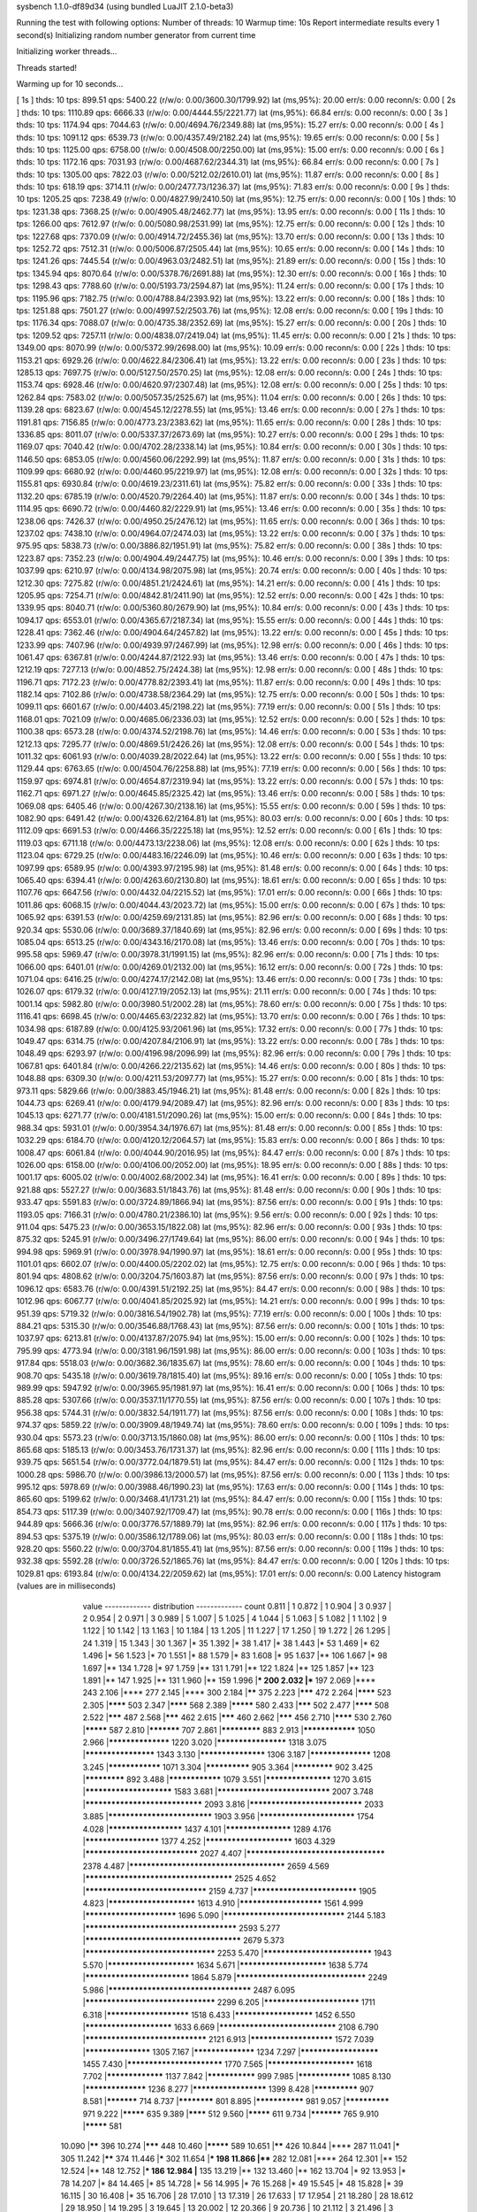 sysbench 1.1.0-df89d34 (using bundled LuaJIT 2.1.0-beta3)

Running the test with following options:
Number of threads: 10
Warmup time: 10s
Report intermediate results every 1 second(s)
Initializing random number generator from current time


Initializing worker threads...

Threads started!

Warming up for 10 seconds...

[ 1s ] thds: 10 tps: 899.51 qps: 5400.22 (r/w/o: 0.00/3600.30/1799.92) lat (ms,95%): 20.00 err/s: 0.00 reconn/s: 0.00
[ 2s ] thds: 10 tps: 1110.89 qps: 6666.33 (r/w/o: 0.00/4444.55/2221.77) lat (ms,95%): 66.84 err/s: 0.00 reconn/s: 0.00
[ 3s ] thds: 10 tps: 1174.94 qps: 7044.63 (r/w/o: 0.00/4694.76/2349.88) lat (ms,95%): 15.27 err/s: 0.00 reconn/s: 0.00
[ 4s ] thds: 10 tps: 1091.12 qps: 6539.73 (r/w/o: 0.00/4357.49/2182.24) lat (ms,95%): 19.65 err/s: 0.00 reconn/s: 0.00
[ 5s ] thds: 10 tps: 1125.00 qps: 6758.00 (r/w/o: 0.00/4508.00/2250.00) lat (ms,95%): 15.00 err/s: 0.00 reconn/s: 0.00
[ 6s ] thds: 10 tps: 1172.16 qps: 7031.93 (r/w/o: 0.00/4687.62/2344.31) lat (ms,95%): 66.84 err/s: 0.00 reconn/s: 0.00
[ 7s ] thds: 10 tps: 1305.00 qps: 7822.03 (r/w/o: 0.00/5212.02/2610.01) lat (ms,95%): 11.87 err/s: 0.00 reconn/s: 0.00
[ 8s ] thds: 10 tps: 618.19 qps: 3714.11 (r/w/o: 0.00/2477.73/1236.37) lat (ms,95%): 71.83 err/s: 0.00 reconn/s: 0.00
[ 9s ] thds: 10 tps: 1205.25 qps: 7238.49 (r/w/o: 0.00/4827.99/2410.50) lat (ms,95%): 12.75 err/s: 0.00 reconn/s: 0.00
[ 10s ] thds: 10 tps: 1231.38 qps: 7368.25 (r/w/o: 0.00/4905.48/2462.77) lat (ms,95%): 13.95 err/s: 0.00 reconn/s: 0.00
[ 11s ] thds: 10 tps: 1266.00 qps: 7612.97 (r/w/o: 0.00/5080.98/2531.99) lat (ms,95%): 12.75 err/s: 0.00 reconn/s: 0.00
[ 12s ] thds: 10 tps: 1227.68 qps: 7370.09 (r/w/o: 0.00/4914.72/2455.36) lat (ms,95%): 13.70 err/s: 0.00 reconn/s: 0.00
[ 13s ] thds: 10 tps: 1252.72 qps: 7512.31 (r/w/o: 0.00/5006.87/2505.44) lat (ms,95%): 10.65 err/s: 0.00 reconn/s: 0.00
[ 14s ] thds: 10 tps: 1241.26 qps: 7445.54 (r/w/o: 0.00/4963.03/2482.51) lat (ms,95%): 21.89 err/s: 0.00 reconn/s: 0.00
[ 15s ] thds: 10 tps: 1345.94 qps: 8070.64 (r/w/o: 0.00/5378.76/2691.88) lat (ms,95%): 12.30 err/s: 0.00 reconn/s: 0.00
[ 16s ] thds: 10 tps: 1298.43 qps: 7788.60 (r/w/o: 0.00/5193.73/2594.87) lat (ms,95%): 11.24 err/s: 0.00 reconn/s: 0.00
[ 17s ] thds: 10 tps: 1195.96 qps: 7182.75 (r/w/o: 0.00/4788.84/2393.92) lat (ms,95%): 13.22 err/s: 0.00 reconn/s: 0.00
[ 18s ] thds: 10 tps: 1251.88 qps: 7501.27 (r/w/o: 0.00/4997.52/2503.76) lat (ms,95%): 12.08 err/s: 0.00 reconn/s: 0.00
[ 19s ] thds: 10 tps: 1176.34 qps: 7088.07 (r/w/o: 0.00/4735.38/2352.69) lat (ms,95%): 15.27 err/s: 0.00 reconn/s: 0.00
[ 20s ] thds: 10 tps: 1209.52 qps: 7257.11 (r/w/o: 0.00/4838.07/2419.04) lat (ms,95%): 11.45 err/s: 0.00 reconn/s: 0.00
[ 21s ] thds: 10 tps: 1349.00 qps: 8070.99 (r/w/o: 0.00/5372.99/2698.00) lat (ms,95%): 10.09 err/s: 0.00 reconn/s: 0.00
[ 22s ] thds: 10 tps: 1153.21 qps: 6929.26 (r/w/o: 0.00/4622.84/2306.41) lat (ms,95%): 13.22 err/s: 0.00 reconn/s: 0.00
[ 23s ] thds: 10 tps: 1285.13 qps: 7697.75 (r/w/o: 0.00/5127.50/2570.25) lat (ms,95%): 12.08 err/s: 0.00 reconn/s: 0.00
[ 24s ] thds: 10 tps: 1153.74 qps: 6928.46 (r/w/o: 0.00/4620.97/2307.48) lat (ms,95%): 12.08 err/s: 0.00 reconn/s: 0.00
[ 25s ] thds: 10 tps: 1262.84 qps: 7583.02 (r/w/o: 0.00/5057.35/2525.67) lat (ms,95%): 11.04 err/s: 0.00 reconn/s: 0.00
[ 26s ] thds: 10 tps: 1139.28 qps: 6823.67 (r/w/o: 0.00/4545.12/2278.55) lat (ms,95%): 13.46 err/s: 0.00 reconn/s: 0.00
[ 27s ] thds: 10 tps: 1191.81 qps: 7156.85 (r/w/o: 0.00/4773.23/2383.62) lat (ms,95%): 11.65 err/s: 0.00 reconn/s: 0.00
[ 28s ] thds: 10 tps: 1336.85 qps: 8011.07 (r/w/o: 0.00/5337.37/2673.69) lat (ms,95%): 10.27 err/s: 0.00 reconn/s: 0.00
[ 29s ] thds: 10 tps: 1169.07 qps: 7040.42 (r/w/o: 0.00/4702.28/2338.14) lat (ms,95%): 10.84 err/s: 0.00 reconn/s: 0.00
[ 30s ] thds: 10 tps: 1146.50 qps: 6853.05 (r/w/o: 0.00/4560.06/2292.99) lat (ms,95%): 11.87 err/s: 0.00 reconn/s: 0.00
[ 31s ] thds: 10 tps: 1109.99 qps: 6680.92 (r/w/o: 0.00/4460.95/2219.97) lat (ms,95%): 12.08 err/s: 0.00 reconn/s: 0.00
[ 32s ] thds: 10 tps: 1155.81 qps: 6930.84 (r/w/o: 0.00/4619.23/2311.61) lat (ms,95%): 75.82 err/s: 0.00 reconn/s: 0.00
[ 33s ] thds: 10 tps: 1132.20 qps: 6785.19 (r/w/o: 0.00/4520.79/2264.40) lat (ms,95%): 11.87 err/s: 0.00 reconn/s: 0.00
[ 34s ] thds: 10 tps: 1114.95 qps: 6690.72 (r/w/o: 0.00/4460.82/2229.91) lat (ms,95%): 13.46 err/s: 0.00 reconn/s: 0.00
[ 35s ] thds: 10 tps: 1238.06 qps: 7426.37 (r/w/o: 0.00/4950.25/2476.12) lat (ms,95%): 11.65 err/s: 0.00 reconn/s: 0.00
[ 36s ] thds: 10 tps: 1237.02 qps: 7438.10 (r/w/o: 0.00/4964.07/2474.03) lat (ms,95%): 13.22 err/s: 0.00 reconn/s: 0.00
[ 37s ] thds: 10 tps: 975.95 qps: 5838.73 (r/w/o: 0.00/3886.82/1951.91) lat (ms,95%): 75.82 err/s: 0.00 reconn/s: 0.00
[ 38s ] thds: 10 tps: 1223.87 qps: 7352.23 (r/w/o: 0.00/4904.49/2447.75) lat (ms,95%): 10.46 err/s: 0.00 reconn/s: 0.00
[ 39s ] thds: 10 tps: 1037.99 qps: 6210.97 (r/w/o: 0.00/4134.98/2075.98) lat (ms,95%): 20.74 err/s: 0.00 reconn/s: 0.00
[ 40s ] thds: 10 tps: 1212.30 qps: 7275.82 (r/w/o: 0.00/4851.21/2424.61) lat (ms,95%): 14.21 err/s: 0.00 reconn/s: 0.00
[ 41s ] thds: 10 tps: 1205.95 qps: 7254.71 (r/w/o: 0.00/4842.81/2411.90) lat (ms,95%): 12.52 err/s: 0.00 reconn/s: 0.00
[ 42s ] thds: 10 tps: 1339.95 qps: 8040.71 (r/w/o: 0.00/5360.80/2679.90) lat (ms,95%): 10.84 err/s: 0.00 reconn/s: 0.00
[ 43s ] thds: 10 tps: 1094.17 qps: 6553.01 (r/w/o: 0.00/4365.67/2187.34) lat (ms,95%): 15.55 err/s: 0.00 reconn/s: 0.00
[ 44s ] thds: 10 tps: 1228.41 qps: 7362.46 (r/w/o: 0.00/4904.64/2457.82) lat (ms,95%): 13.22 err/s: 0.00 reconn/s: 0.00
[ 45s ] thds: 10 tps: 1233.99 qps: 7407.96 (r/w/o: 0.00/4939.97/2467.99) lat (ms,95%): 12.98 err/s: 0.00 reconn/s: 0.00
[ 46s ] thds: 10 tps: 1061.47 qps: 6367.81 (r/w/o: 0.00/4244.87/2122.93) lat (ms,95%): 13.46 err/s: 0.00 reconn/s: 0.00
[ 47s ] thds: 10 tps: 1212.19 qps: 7277.13 (r/w/o: 0.00/4852.75/2424.38) lat (ms,95%): 12.98 err/s: 0.00 reconn/s: 0.00
[ 48s ] thds: 10 tps: 1196.71 qps: 7172.23 (r/w/o: 0.00/4778.82/2393.41) lat (ms,95%): 11.87 err/s: 0.00 reconn/s: 0.00
[ 49s ] thds: 10 tps: 1182.14 qps: 7102.86 (r/w/o: 0.00/4738.58/2364.29) lat (ms,95%): 12.75 err/s: 0.00 reconn/s: 0.00
[ 50s ] thds: 10 tps: 1099.11 qps: 6601.67 (r/w/o: 0.00/4403.45/2198.22) lat (ms,95%): 77.19 err/s: 0.00 reconn/s: 0.00
[ 51s ] thds: 10 tps: 1168.01 qps: 7021.09 (r/w/o: 0.00/4685.06/2336.03) lat (ms,95%): 12.52 err/s: 0.00 reconn/s: 0.00
[ 52s ] thds: 10 tps: 1100.38 qps: 6573.28 (r/w/o: 0.00/4374.52/2198.76) lat (ms,95%): 14.46 err/s: 0.00 reconn/s: 0.00
[ 53s ] thds: 10 tps: 1212.13 qps: 7295.77 (r/w/o: 0.00/4869.51/2426.26) lat (ms,95%): 12.08 err/s: 0.00 reconn/s: 0.00
[ 54s ] thds: 10 tps: 1011.32 qps: 6061.93 (r/w/o: 0.00/4039.28/2022.64) lat (ms,95%): 13.22 err/s: 0.00 reconn/s: 0.00
[ 55s ] thds: 10 tps: 1129.44 qps: 6763.65 (r/w/o: 0.00/4504.76/2258.88) lat (ms,95%): 77.19 err/s: 0.00 reconn/s: 0.00
[ 56s ] thds: 10 tps: 1159.97 qps: 6974.81 (r/w/o: 0.00/4654.87/2319.94) lat (ms,95%): 13.22 err/s: 0.00 reconn/s: 0.00
[ 57s ] thds: 10 tps: 1162.71 qps: 6971.27 (r/w/o: 0.00/4645.85/2325.42) lat (ms,95%): 13.46 err/s: 0.00 reconn/s: 0.00
[ 58s ] thds: 10 tps: 1069.08 qps: 6405.46 (r/w/o: 0.00/4267.30/2138.16) lat (ms,95%): 15.55 err/s: 0.00 reconn/s: 0.00
[ 59s ] thds: 10 tps: 1082.90 qps: 6491.42 (r/w/o: 0.00/4326.62/2164.81) lat (ms,95%): 80.03 err/s: 0.00 reconn/s: 0.00
[ 60s ] thds: 10 tps: 1112.09 qps: 6691.53 (r/w/o: 0.00/4466.35/2225.18) lat (ms,95%): 12.52 err/s: 0.00 reconn/s: 0.00
[ 61s ] thds: 10 tps: 1119.03 qps: 6711.18 (r/w/o: 0.00/4473.13/2238.06) lat (ms,95%): 12.08 err/s: 0.00 reconn/s: 0.00
[ 62s ] thds: 10 tps: 1123.04 qps: 6729.25 (r/w/o: 0.00/4483.16/2246.09) lat (ms,95%): 10.46 err/s: 0.00 reconn/s: 0.00
[ 63s ] thds: 10 tps: 1097.99 qps: 6589.95 (r/w/o: 0.00/4393.97/2195.98) lat (ms,95%): 81.48 err/s: 0.00 reconn/s: 0.00
[ 64s ] thds: 10 tps: 1065.40 qps: 6394.41 (r/w/o: 0.00/4263.60/2130.80) lat (ms,95%): 18.61 err/s: 0.00 reconn/s: 0.00
[ 65s ] thds: 10 tps: 1107.76 qps: 6647.56 (r/w/o: 0.00/4432.04/2215.52) lat (ms,95%): 17.01 err/s: 0.00 reconn/s: 0.00
[ 66s ] thds: 10 tps: 1011.86 qps: 6068.15 (r/w/o: 0.00/4044.43/2023.72) lat (ms,95%): 15.00 err/s: 0.00 reconn/s: 0.00
[ 67s ] thds: 10 tps: 1065.92 qps: 6391.53 (r/w/o: 0.00/4259.69/2131.85) lat (ms,95%): 82.96 err/s: 0.00 reconn/s: 0.00
[ 68s ] thds: 10 tps: 920.34 qps: 5530.06 (r/w/o: 0.00/3689.37/1840.69) lat (ms,95%): 82.96 err/s: 0.00 reconn/s: 0.00
[ 69s ] thds: 10 tps: 1085.04 qps: 6513.25 (r/w/o: 0.00/4343.16/2170.08) lat (ms,95%): 13.46 err/s: 0.00 reconn/s: 0.00
[ 70s ] thds: 10 tps: 995.58 qps: 5969.47 (r/w/o: 0.00/3978.31/1991.15) lat (ms,95%): 82.96 err/s: 0.00 reconn/s: 0.00
[ 71s ] thds: 10 tps: 1066.00 qps: 6401.01 (r/w/o: 0.00/4269.01/2132.00) lat (ms,95%): 16.12 err/s: 0.00 reconn/s: 0.00
[ 72s ] thds: 10 tps: 1071.04 qps: 6416.25 (r/w/o: 0.00/4274.17/2142.08) lat (ms,95%): 13.46 err/s: 0.00 reconn/s: 0.00
[ 73s ] thds: 10 tps: 1026.07 qps: 6179.32 (r/w/o: 0.00/4127.19/2052.13) lat (ms,95%): 21.11 err/s: 0.00 reconn/s: 0.00
[ 74s ] thds: 10 tps: 1001.14 qps: 5982.80 (r/w/o: 0.00/3980.51/2002.28) lat (ms,95%): 78.60 err/s: 0.00 reconn/s: 0.00
[ 75s ] thds: 10 tps: 1116.41 qps: 6698.45 (r/w/o: 0.00/4465.63/2232.82) lat (ms,95%): 13.70 err/s: 0.00 reconn/s: 0.00
[ 76s ] thds: 10 tps: 1034.98 qps: 6187.89 (r/w/o: 0.00/4125.93/2061.96) lat (ms,95%): 17.32 err/s: 0.00 reconn/s: 0.00
[ 77s ] thds: 10 tps: 1049.47 qps: 6314.75 (r/w/o: 0.00/4207.84/2106.91) lat (ms,95%): 13.22 err/s: 0.00 reconn/s: 0.00
[ 78s ] thds: 10 tps: 1048.49 qps: 6293.97 (r/w/o: 0.00/4196.98/2096.99) lat (ms,95%): 82.96 err/s: 0.00 reconn/s: 0.00
[ 79s ] thds: 10 tps: 1067.81 qps: 6401.84 (r/w/o: 0.00/4266.22/2135.62) lat (ms,95%): 14.46 err/s: 0.00 reconn/s: 0.00
[ 80s ] thds: 10 tps: 1048.88 qps: 6309.30 (r/w/o: 0.00/4211.53/2097.77) lat (ms,95%): 15.27 err/s: 0.00 reconn/s: 0.00
[ 81s ] thds: 10 tps: 973.11 qps: 5829.66 (r/w/o: 0.00/3883.45/1946.21) lat (ms,95%): 81.48 err/s: 0.00 reconn/s: 0.00
[ 82s ] thds: 10 tps: 1044.73 qps: 6269.41 (r/w/o: 0.00/4179.94/2089.47) lat (ms,95%): 82.96 err/s: 0.00 reconn/s: 0.00
[ 83s ] thds: 10 tps: 1045.13 qps: 6271.77 (r/w/o: 0.00/4181.51/2090.26) lat (ms,95%): 15.00 err/s: 0.00 reconn/s: 0.00
[ 84s ] thds: 10 tps: 988.34 qps: 5931.01 (r/w/o: 0.00/3954.34/1976.67) lat (ms,95%): 81.48 err/s: 0.00 reconn/s: 0.00
[ 85s ] thds: 10 tps: 1032.29 qps: 6184.70 (r/w/o: 0.00/4120.12/2064.57) lat (ms,95%): 15.83 err/s: 0.00 reconn/s: 0.00
[ 86s ] thds: 10 tps: 1008.47 qps: 6061.84 (r/w/o: 0.00/4044.90/2016.95) lat (ms,95%): 84.47 err/s: 0.00 reconn/s: 0.00
[ 87s ] thds: 10 tps: 1026.00 qps: 6158.00 (r/w/o: 0.00/4106.00/2052.00) lat (ms,95%): 18.95 err/s: 0.00 reconn/s: 0.00
[ 88s ] thds: 10 tps: 1001.17 qps: 6005.02 (r/w/o: 0.00/4002.68/2002.34) lat (ms,95%): 16.41 err/s: 0.00 reconn/s: 0.00
[ 89s ] thds: 10 tps: 921.88 qps: 5527.27 (r/w/o: 0.00/3683.51/1843.76) lat (ms,95%): 81.48 err/s: 0.00 reconn/s: 0.00
[ 90s ] thds: 10 tps: 933.47 qps: 5591.83 (r/w/o: 0.00/3724.89/1866.94) lat (ms,95%): 87.56 err/s: 0.00 reconn/s: 0.00
[ 91s ] thds: 10 tps: 1193.05 qps: 7166.31 (r/w/o: 0.00/4780.21/2386.10) lat (ms,95%): 9.56 err/s: 0.00 reconn/s: 0.00
[ 92s ] thds: 10 tps: 911.04 qps: 5475.23 (r/w/o: 0.00/3653.15/1822.08) lat (ms,95%): 82.96 err/s: 0.00 reconn/s: 0.00
[ 93s ] thds: 10 tps: 875.32 qps: 5245.91 (r/w/o: 0.00/3496.27/1749.64) lat (ms,95%): 86.00 err/s: 0.00 reconn/s: 0.00
[ 94s ] thds: 10 tps: 994.98 qps: 5969.91 (r/w/o: 0.00/3978.94/1990.97) lat (ms,95%): 18.61 err/s: 0.00 reconn/s: 0.00
[ 95s ] thds: 10 tps: 1101.01 qps: 6602.07 (r/w/o: 0.00/4400.05/2202.02) lat (ms,95%): 12.75 err/s: 0.00 reconn/s: 0.00
[ 96s ] thds: 10 tps: 801.94 qps: 4808.62 (r/w/o: 0.00/3204.75/1603.87) lat (ms,95%): 87.56 err/s: 0.00 reconn/s: 0.00
[ 97s ] thds: 10 tps: 1096.12 qps: 6583.76 (r/w/o: 0.00/4391.51/2192.25) lat (ms,95%): 84.47 err/s: 0.00 reconn/s: 0.00
[ 98s ] thds: 10 tps: 1012.96 qps: 6067.77 (r/w/o: 0.00/4041.85/2025.92) lat (ms,95%): 14.21 err/s: 0.00 reconn/s: 0.00
[ 99s ] thds: 10 tps: 951.39 qps: 5719.32 (r/w/o: 0.00/3816.54/1902.78) lat (ms,95%): 77.19 err/s: 0.00 reconn/s: 0.00
[ 100s ] thds: 10 tps: 884.21 qps: 5315.30 (r/w/o: 0.00/3546.88/1768.43) lat (ms,95%): 87.56 err/s: 0.00 reconn/s: 0.00
[ 101s ] thds: 10 tps: 1037.97 qps: 6213.81 (r/w/o: 0.00/4137.87/2075.94) lat (ms,95%): 15.00 err/s: 0.00 reconn/s: 0.00
[ 102s ] thds: 10 tps: 795.99 qps: 4773.94 (r/w/o: 0.00/3181.96/1591.98) lat (ms,95%): 86.00 err/s: 0.00 reconn/s: 0.00
[ 103s ] thds: 10 tps: 917.84 qps: 5518.03 (r/w/o: 0.00/3682.36/1835.67) lat (ms,95%): 78.60 err/s: 0.00 reconn/s: 0.00
[ 104s ] thds: 10 tps: 908.70 qps: 5435.18 (r/w/o: 0.00/3619.78/1815.40) lat (ms,95%): 89.16 err/s: 0.00 reconn/s: 0.00
[ 105s ] thds: 10 tps: 989.99 qps: 5947.92 (r/w/o: 0.00/3965.95/1981.97) lat (ms,95%): 16.41 err/s: 0.00 reconn/s: 0.00
[ 106s ] thds: 10 tps: 885.28 qps: 5307.66 (r/w/o: 0.00/3537.11/1770.55) lat (ms,95%): 87.56 err/s: 0.00 reconn/s: 0.00
[ 107s ] thds: 10 tps: 956.38 qps: 5744.31 (r/w/o: 0.00/3832.54/1911.77) lat (ms,95%): 87.56 err/s: 0.00 reconn/s: 0.00
[ 108s ] thds: 10 tps: 974.37 qps: 5859.22 (r/w/o: 0.00/3909.48/1949.74) lat (ms,95%): 78.60 err/s: 0.00 reconn/s: 0.00
[ 109s ] thds: 10 tps: 930.04 qps: 5573.23 (r/w/o: 0.00/3713.15/1860.08) lat (ms,95%): 86.00 err/s: 0.00 reconn/s: 0.00
[ 110s ] thds: 10 tps: 865.68 qps: 5185.13 (r/w/o: 0.00/3453.76/1731.37) lat (ms,95%): 82.96 err/s: 0.00 reconn/s: 0.00
[ 111s ] thds: 10 tps: 939.75 qps: 5651.54 (r/w/o: 0.00/3772.04/1879.51) lat (ms,95%): 84.47 err/s: 0.00 reconn/s: 0.00
[ 112s ] thds: 10 tps: 1000.28 qps: 5986.70 (r/w/o: 0.00/3986.13/2000.57) lat (ms,95%): 87.56 err/s: 0.00 reconn/s: 0.00
[ 113s ] thds: 10 tps: 995.12 qps: 5978.69 (r/w/o: 0.00/3988.46/1990.23) lat (ms,95%): 17.63 err/s: 0.00 reconn/s: 0.00
[ 114s ] thds: 10 tps: 865.60 qps: 5199.62 (r/w/o: 0.00/3468.41/1731.21) lat (ms,95%): 84.47 err/s: 0.00 reconn/s: 0.00
[ 115s ] thds: 10 tps: 854.73 qps: 5117.39 (r/w/o: 0.00/3407.92/1709.47) lat (ms,95%): 90.78 err/s: 0.00 reconn/s: 0.00
[ 116s ] thds: 10 tps: 944.89 qps: 5666.36 (r/w/o: 0.00/3776.57/1889.79) lat (ms,95%): 82.96 err/s: 0.00 reconn/s: 0.00
[ 117s ] thds: 10 tps: 894.53 qps: 5375.19 (r/w/o: 0.00/3586.12/1789.06) lat (ms,95%): 80.03 err/s: 0.00 reconn/s: 0.00
[ 118s ] thds: 10 tps: 928.20 qps: 5560.22 (r/w/o: 0.00/3704.81/1855.41) lat (ms,95%): 87.56 err/s: 0.00 reconn/s: 0.00
[ 119s ] thds: 10 tps: 932.38 qps: 5592.28 (r/w/o: 0.00/3726.52/1865.76) lat (ms,95%): 84.47 err/s: 0.00 reconn/s: 0.00
[ 120s ] thds: 10 tps: 1029.81 qps: 6193.84 (r/w/o: 0.00/4134.22/2059.62) lat (ms,95%): 17.01 err/s: 0.00 reconn/s: 0.00
Latency histogram (values are in milliseconds)
       value  ------------- distribution ------------- count
       0.811 |                                         1
       0.872 |                                         1
       0.904 |                                         3
       0.937 |                                         2
       0.954 |                                         2
       0.971 |                                         3
       0.989 |                                         5
       1.007 |                                         5
       1.025 |                                         4
       1.044 |                                         5
       1.063 |                                         5
       1.082 |                                         1
       1.102 |                                         9
       1.122 |                                         10
       1.142 |                                         13
       1.163 |                                         10
       1.184 |                                         13
       1.205 |                                         11
       1.227 |                                         17
       1.250 |                                         19
       1.272 |                                         26
       1.295 |                                         24
       1.319 |                                         15
       1.343 |                                         30
       1.367 |*                                        35
       1.392 |*                                        38
       1.417 |*                                        38
       1.443 |*                                        53
       1.469 |*                                        62
       1.496 |*                                        56
       1.523 |*                                        70
       1.551 |*                                        88
       1.579 |*                                        83
       1.608 |*                                        95
       1.637 |**                                       106
       1.667 |*                                        98
       1.697 |**                                       134
       1.728 |*                                        97
       1.759 |**                                       131
       1.791 |**                                       122
       1.824 |**                                       125
       1.857 |**                                       123
       1.891 |**                                       147
       1.925 |**                                       131
       1.960 |**                                       159
       1.996 |***                                      200
       2.032 |***                                      197
       2.069 |****                                     243
       2.106 |****                                     277
       2.145 |****                                     300
       2.184 |******                                   375
       2.223 |*******                                  472
       2.264 |********                                 523
       2.305 |********                                 503
       2.347 |********                                 568
       2.389 |*********                                580
       2.433 |*******                                  502
       2.477 |********                                 508
       2.522 |*******                                  487
       2.568 |*******                                  462
       2.615 |*******                                  460
       2.662 |*******                                  456
       2.710 |********                                 530
       2.760 |*********                                587
       2.810 |***********                              707
       2.861 |*************                            883
       2.913 |****************                         1050
       2.966 |******************                       1220
       3.020 |********************                     1318
       3.075 |********************                     1343
       3.130 |*******************                      1306
       3.187 |******************                       1208
       3.245 |****************                         1071
       3.304 |**************                           905
       3.364 |*************                            902
       3.425 |*************                            892
       3.488 |****************                         1079
       3.551 |*******************                      1270
       3.615 |************************                 1583
       3.681 |******************************           2007
       3.748 |*******************************          2093
       3.816 |******************************           2033
       3.885 |****************************             1903
       3.956 |**************************               1754
       4.028 |*********************                    1437
       4.101 |*******************                      1289
       4.176 |*********************                    1377
       4.252 |************************                 1603
       4.329 |******************************           2027
       4.407 |************************************     2378
       4.487 |**************************************** 2659
       4.569 |**************************************   2525
       4.652 |********************************         2159
       4.737 |****************************             1905
       4.823 |************************                 1613
       4.910 |***********************                  1561
       4.999 |*************************                1696
       5.090 |********************************         2144
       5.183 |***************************************  2593
       5.277 |**************************************** 2679
       5.373 |**********************************       2253
       5.470 |*****************************            1943
       5.570 |************************                 1634
       5.671 |************************                 1638
       5.774 |****************************             1864
       5.879 |**********************************       2249
       5.986 |*************************************    2487
       6.095 |**********************************       2299
       6.205 |**************************               1711
       6.318 |***********************                  1518
       6.433 |**********************                   1452
       6.550 |************************                 1633
       6.669 |*******************************          2108
       6.790 |********************************         2121
       6.913 |***********************                  1572
       7.039 |*******************                      1305
       7.167 |******************                       1234
       7.297 |**********************                   1455
       7.430 |**************************               1770
       7.565 |************************                 1618
       7.702 |*****************                        1137
       7.842 |***************                          999
       7.985 |****************                         1085
       8.130 |******************                       1236
       8.277 |*********************                    1399
       8.428 |**************                           907
       8.581 |***********                              714
       8.737 |************                             801
       8.895 |***************                          981
       9.057 |**************                           971
       9.222 |*********                                635
       9.389 |********                                 512
       9.560 |*********                                611
       9.734 |***********                              765
       9.910 |*********                                581
      10.090 |******                                   396
      10.274 |*******                                  448
      10.460 |*********                                589
      10.651 |******                                   426
      10.844 |****                                     287
      11.041 |*****                                    305
      11.242 |******                                   374
      11.446 |*****                                    302
      11.654 |***                                      198
      11.866 |****                                     282
      12.081 |****                                     264
      12.301 |**                                       152
      12.524 |**                                       148
      12.752 |***                                      186
      12.984 |**                                       135
      13.219 |**                                       132
      13.460 |**                                       162
      13.704 |*                                        92
      13.953 |*                                        78
      14.207 |*                                        84
      14.465 |*                                        85
      14.728 |*                                        56
      14.995 |*                                        76
      15.268 |*                                        49
      15.545 |*                                        48
      15.828 |*                                        39
      16.115 |                                         30
      16.408 |*                                        35
      16.706 |                                         28
      17.010 |                                         13
      17.319 |                                         26
      17.633 |                                         17
      17.954 |                                         21
      18.280 |                                         28
      18.612 |                                         29
      18.950 |                                         14
      19.295 |                                         3
      19.645 |                                         13
      20.002 |                                         12
      20.366 |                                         9
      20.736 |                                         10
      21.112 |                                         3
      21.496 |                                         3
      21.886 |                                         3
      22.284 |                                         3
      22.689 |                                         2
      23.101 |                                         4
      23.521 |                                         8
      23.948 |                                         3
      24.384 |                                         1
      24.827 |                                         2
      26.205 |                                         1
      28.162 |                                         1
      30.265 |                                         1
      62.193 |                                         2
      63.323 |                                         5
      64.474 |                                         10
      65.645 |                                         19
      66.838 |*                                        49
      68.053 |*                                        90
      69.289 |**                                       103
      70.548 |**                                       138
      71.830 |***                                      193
      73.135 |***                                      168
      74.464 |***                                      174
      75.817 |***                                      216
      77.194 |***                                      231
      78.597 |*****                                    312
      80.025 |******                                   392
      81.479 |*******                                  498
      82.959 |********                                 565
      84.467 |*********                                623
      86.002 |*********                                585
      87.564 |*********                                581
      89.155 |*******                                  470
      90.775 |*****                                    358
      92.424 |***                                      205
      94.104 |**                                       126
      95.814 |*                                        72
      97.555 |                                         23
      99.327 |                                         18
     101.132 |                                         6
     102.969 |                                         1
     108.685 |                                         1
     110.659 |                                         1
     112.670 |                                         1
     114.717 |                                         1
     116.802 |                                         2
     121.085 |                                         2
     123.285 |                                         1
     125.525 |                                         1
     130.128 |                                         1
     139.846 |                                         1
     173.577 |                                         4
     176.731 |                                         2
     179.942 |                                         4
     183.211 |                                         1
     186.540 |                                         7
     189.929 |                                         3
     193.380 |                                         2
     196.894 |                                         1
     200.472 |                                         3
     204.114 |                                         3
     282.251 |                                         1
     350.330 |                                         6
     356.695 |                                         2
     363.176 |                                         1
     376.494 |                                         1
 
SQL statistics:
    queries performed:
        read:                            0
        write:                           519294
        other:                           259646
        total:                           778940
    transactions:                        129828 (1081.08 per sec.)
    queries:                             778940 (6486.25 per sec.)
    ignored errors:                      0      (0.00 per sec.)
    reconnects:                          0      (0.00 per sec.)

Throughput:
    events/s (eps):                      1081.0806
    time elapsed:                        120.0913s
    total number of events:              129828

Latency (ms):
         min:                                    0.81
         avg:                                    9.25
         max:                                  379.63
         95th percentile:                       17.32
         sum:                              1200582.99

Threads fairness:
    events (avg/stddev):           12982.7000/102.14
    execution time (avg/stddev):   120.0583/0.00

